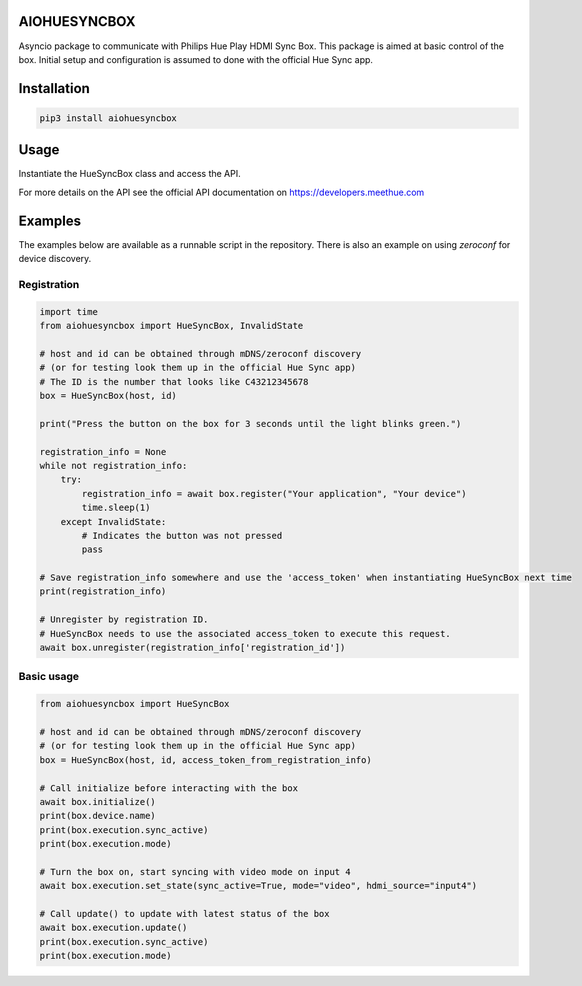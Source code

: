 AIOHUESYNCBOX
=============

Asyncio package to communicate with Philips Hue Play HDMI Sync Box.
This package is aimed at basic control of the box. Initial setup and configuration is assumed to done with the official Hue Sync app.


Installation
============

.. code-block:: bash

    pip3 install aiohuesyncbox


Usage
=====

Instantiate the HueSyncBox class and access the API.

For more details on the API see the official API documentation on https://developers.meethue.com


Examples
========

The examples below are available as a runnable script in the repository.
There is also an example on using `zeroconf` for device discovery.

Registration
------------

.. code-block:: python

    import time
    from aiohuesyncbox import HueSyncBox, InvalidState

    # host and id can be obtained through mDNS/zeroconf discovery
    # (or for testing look them up in the official Hue Sync app)
    # The ID is the number that looks like C43212345678
    box = HueSyncBox(host, id)

    print("Press the button on the box for 3 seconds until the light blinks green.")

    registration_info = None
    while not registration_info:
        try:
            registration_info = await box.register("Your application", "Your device")
            time.sleep(1)
        except InvalidState:
            # Indicates the button was not pressed
            pass

    # Save registration_info somewhere and use the 'access_token' when instantiating HueSyncBox next time
    print(registration_info)

    # Unregister by registration ID.
    # HueSyncBox needs to use the associated access_token to execute this request.
    await box.unregister(registration_info['registration_id'])

Basic usage
-----------

.. code-block:: python

    from aiohuesyncbox import HueSyncBox

    # host and id can be obtained through mDNS/zeroconf discovery
    # (or for testing look them up in the official Hue Sync app)
    box = HueSyncBox(host, id, access_token_from_registration_info)

    # Call initialize before interacting with the box
    await box.initialize()
    print(box.device.name)
    print(box.execution.sync_active)
    print(box.execution.mode)

    # Turn the box on, start syncing with video mode on input 4
    await box.execution.set_state(sync_active=True, mode="video", hdmi_source="input4")

    # Call update() to update with latest status of the box
    await box.execution.update()
    print(box.execution.sync_active)
    print(box.execution.mode)

